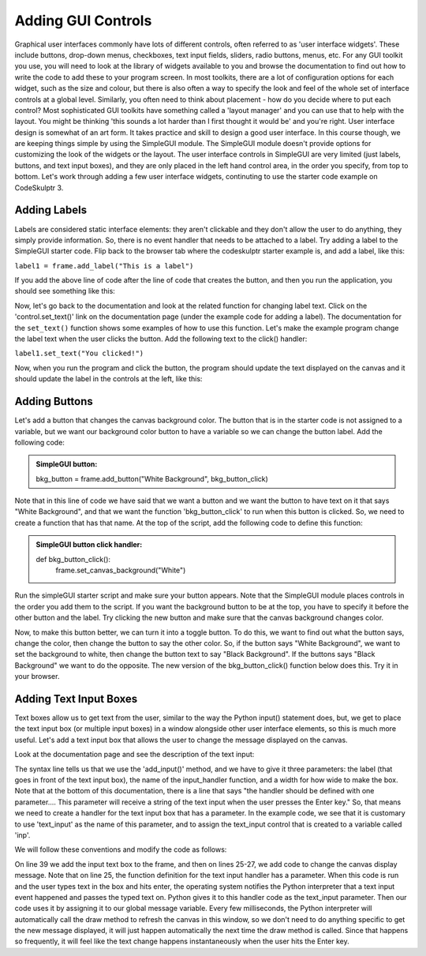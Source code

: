 ..  Copyright (C) Celine Latulipe.  Permission is granted to copy, distribute
    and/or modify this document under the terms of the GNU Free Documentation
    License, Version 1.3 or any later version published by the Free Software
    Foundation; with Invariant Sections being Forward, Prefaces, and
    Contributor List, no Front-Cover Texts, and no Back-Cover Texts.  A copy of
    the license is included in the section entitled "GNU Free Documentation
    License".

.. qnum::
   :prefix: func-1-
   :start: 1



Adding GUI Controls
===================

Graphical user interfaces commonly have lots of different controls, often referred to as 'user interface widgets'. These include buttons, drop-down menus, checkboxes, text input fields, sliders, radio buttons, menus, etc. For any GUI toolkit you use, you will need to look at the library of widgets available to you and browse the documentation to find out how to write the code to add these to your program screen. In most toolkits, there are a lot of configuration options for each widget, such as the size and colour, but there is also often a way to specify the look and feel of the whole set of interface controls at a global level. Similarly, you often need to think about placement - how do you decide where to put each control? Most sophisticated GUI toolkits have something called a 'layout manager' and you can use that to help with the layout. You might be thinking 'this sounds a lot harder than I first thought it would be' and you're right. User interface design is somewhat of an art form. It takes practice and skill to design a good user interface. In this course though, we are keeping things simple by using the SimpleGUI module. The SimpleGUI module doesn't provide options for customizing the look of the widgets or the layout. The user interface controls in SimpleGUI are very limited (just labels, buttons, and text input boxes), and they are only placed in the left hand control area, in the order you specify, from top to bottom. Let's work through adding a few user interface widgets, continuting to use the starter code example on CodeSkulptr 3.

Adding Labels
-------------
Labels are considered static interface elements: they aren't clickable and they don't allow the user to do anything, they simply provide information. So, there is no event handler that needs to be attached to a label. Try adding a label to the SimpleGUI starter code. Flip back to the browser tab where the codeskulptr starter example is, and add a label, like this:

``label1 = frame.add_label("This is a label")``

If you add the above line of code after the line of code that creates the button, and then you run the application, you should see something like this:

.. image:: Figures/simpleGUI_addlabel.png
    :width: 300
    :align: center

Now, let's go back to the documentation and look at the related function for changing label text. Click on the 'control.set_text()' link on the documentation page (under the example code for adding a label). The documentation for the ``set_text()`` function shows some examples of how to use this function. Let's make the example program change the label text when the user clicks the button. Add the following text to the click() handler:

``label1.set_text("You clicked!")``

Now, when you run the program and click the button, the program should update the text displayed on the canvas and it should update the label in the controls at the left, like this:

.. image:: Figures/simpleGUI_label_update.png
    :width: 300
    :align: center

Adding Buttons
--------------
Let's add a button that changes the canvas background color. The button that is in the starter code is not assigned to a variable, but we want our background color button to have a variable so we can change the button label. Add the following code:

.. admonition:: SimpleGUI button: 

    bkg_button = frame.add_button("White Background", bkg_button_click)

Note that in this line of code we have said that we want a button and we want the button to have text on it that says "White Background", and that we want the function 'bkg_button_click' to run when this button is clicked. So, we need to create a function that has that name. At the top of the script, add the following code to define this function:

.. admonition:: SimpleGUI button click handler: 

    def bkg_button_click():
        frame.set_canvas_background("White")

Run the simpleGUI starter script and make sure your button appears. Note that the SimpleGUI module places controls in the order you add them to the script. If you want the background button to be at the top, you have to specify it before the other button and the label. Try clicking the new button and make sure that the canvas background changes color.

Now, to make this button better, we can turn it into a toggle button. To do this, we want to find out what the button says, change the color, then change the button to say the other color. So, if the button says "White Background", we want to set the background to white, then change the button text to say "Black Background". If the buttons says "Black Background" we want to do the opposite. The new version of the bkg_button_click() function below does this. Try it in your browser.

.. image:: Figures/bkg_button_code_snippet.png
    :width: 300
    :align: center


Adding Text Input Boxes
-----------------------

Text boxes allow us to get text from the user, similar to the way the Python input() statement does, but, we get to place the text input box (or multiple input boxes) in a window alongside other user interface elements, so this is much more useful. Let's add a text input box that allows the user to change the message displayed on the canvas.

Look at the documentation page and see the description of the text input:

.. image:: Figures/text_input_box_doc.png
    :width: 600
    :align: center

The syntax line tells us that we use the 'add_input()' method, and we have to give it three parameters: the label (that goes in front of the text input box), the name of the input_handler function, and a width for how wide to make the box. Note that at the bottom of this documentation, there is a line that says "the handler should be defined with one parameter.... This parameter will receive a string of the text input when the user presses the Enter key." So, that means we need to create a handler for the text input box that has a parameter.  In the example code, we see that it is customary to use 'text_input' as the name of this parameter, and to assign the text_input control that is created to a variable called 'inp'.

We will follow these conventions and modify the code as follows: 


.. image:: Figures/code_with_input_text.png
    :width: 300
    :align: center

On line 39 we add the input text box to the frame, and then on lines 25-27, we add code to change the canvas display message. Note that on line 25, the function definition for the text input handler has a parameter. When this code is run and the user types text in the box and hits enter, the operating system notifies the Python interpreter that a text input event happened and passes the typed text on. Python gives it to this handler code as the text_input parameter. Then our code uses it by assigning it to our global message variable. Every few milliseconds, the Python interpreter will automatically call the draw method to refresh the canvas in this window, so we don't need to do anything specific to get the new message displayed, it will just happen automatically the next time the draw method is called. Since that happens so frequently, it will feel like the text change happens instantaneously when the user hits the Enter key. 
